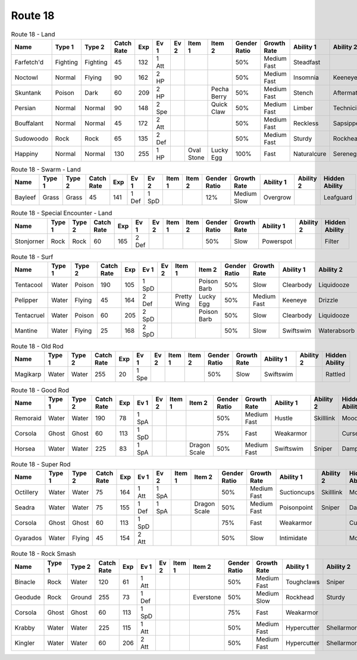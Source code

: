 Route 18
========

.. list-table:: Route 18 - Land
   :widths: 7, 7, 7, 7, 7, 7, 7, 7, 7, 7, 7, 7, 7, 7
   :header-rows: 1

   * - Name
     - Type 1
     - Type 2
     - Catch Rate
     - Exp
     - Ev 1
     - Ev 2
     - Item 1
     - Item 2
     - Gender Ratio
     - Growth Rate
     - Ability 1
     - Ability 2
     - Hidden Ability
   * - Farfetch'd
     - Fighting
     - Fighting
     - 45
     - 132
     - 1 Att
     - 
     - 
     - 
     - 50%
     - Medium Fast
     - Steadfast
     - 
     - Scrappy
   * - Noctowl
     - Normal
     - Flying
     - 90
     - 162
     - 2 HP
     - 
     - 
     - 
     - 50%
     - Medium Fast
     - Insomnia
     - Keeneye
     - Tintedlens
   * - Skuntank
     - Poison
     - Dark
     - 60
     - 209
     - 2 HP
     - 
     - 
     - Pecha Berry
     - 50%
     - Medium Fast
     - Stench
     - Aftermath
     - Poisontouch
   * - Persian
     - Normal
     - Normal
     - 90
     - 148
     - 2 Spe
     - 
     - 
     - Quick Claw
     - 50%
     - Medium Fast
     - Limber
     - Technician
     - Sturdy
   * - Bouffalant
     - Normal
     - Normal
     - 45
     - 172
     - 2 Att
     - 
     - 
     - 
     - 50%
     - Medium Fast
     - Reckless
     - Sapsipper
     - Stamina
   * - Sudowoodo
     - Rock
     - Rock
     - 65
     - 135
     - 2 Def
     - 
     - 
     - 
     - 50%
     - Medium Fast
     - Sturdy
     - Rockhead
     - Sapsipper
   * - Happiny
     - Normal
     - Normal
     - 130
     - 255
     - 1 HP
     - 
     - Oval Stone
     - Lucky Egg
     - 100%
     - Fast
     - Naturalcure
     - Serenegrace
     - Friendguard

.. list-table:: Route 18 - Swarm - Land
   :widths: 7, 7, 7, 7, 7, 7, 7, 7, 7, 7, 7, 7, 7, 7
   :header-rows: 1

   * - Name
     - Type 1
     - Type 2
     - Catch Rate
     - Exp
     - Ev 1
     - Ev 2
     - Item 1
     - Item 2
     - Gender Ratio
     - Growth Rate
     - Ability 1
     - Ability 2
     - Hidden Ability
   * - Bayleef
     - Grass
     - Grass
     - 45
     - 141
     - 1 Def
     - 1 SpD
     - 
     - 
     - 12%
     - Medium Slow
     - Overgrow
     - 
     - Leafguard

.. list-table:: Route 18 - Special Encounter - Land
   :widths: 7, 7, 7, 7, 7, 7, 7, 7, 7, 7, 7, 7, 7, 7
   :header-rows: 1

   * - Name
     - Type 1
     - Type 2
     - Catch Rate
     - Exp
     - Ev 1
     - Ev 2
     - Item 1
     - Item 2
     - Gender Ratio
     - Growth Rate
     - Ability 1
     - Ability 2
     - Hidden Ability
   * - Stonjorner
     - Rock
     - Rock
     - 60
     - 165
     - 2 Def
     - 
     - 
     - 
     - 50%
     - Slow
     - Powerspot
     - 
     - Filter

.. list-table:: Route 18 - Surf
   :widths: 7, 7, 7, 7, 7, 7, 7, 7, 7, 7, 7, 7, 7, 7
   :header-rows: 1

   * - Name
     - Type 1
     - Type 2
     - Catch Rate
     - Exp
     - Ev 1
     - Ev 2
     - Item 1
     - Item 2
     - Gender Ratio
     - Growth Rate
     - Ability 1
     - Ability 2
     - Hidden Ability
   * - Tentacool
     - Water
     - Poison
     - 190
     - 105
     - 1 SpD
     - 
     - 
     - Poison Barb
     - 50%
     - Slow
     - Clearbody
     - Liquidooze
     - Raindish
   * - Pelipper
     - Water
     - Flying
     - 45
     - 164
     - 2 Def
     - 
     - Pretty Wing
     - Lucky Egg
     - 50%
     - Medium Fast
     - Keeneye
     - Drizzle
     - Raindish
   * - Tentacruel
     - Water
     - Poison
     - 60
     - 205
     - 2 SpD
     - 
     - 
     - Poison Barb
     - 50%
     - Slow
     - Clearbody
     - Liquidooze
     - Raindish
   * - Mantine
     - Water
     - Flying
     - 25
     - 168
     - 2 SpD
     - 
     - 
     - 
     - 50%
     - Slow
     - Swiftswim
     - Waterabsorb
     - Waterveil

.. list-table:: Route 18 - Old Rod
   :widths: 7, 7, 7, 7, 7, 7, 7, 7, 7, 7, 7, 7, 7, 7
   :header-rows: 1

   * - Name
     - Type 1
     - Type 2
     - Catch Rate
     - Exp
     - Ev 1
     - Ev 2
     - Item 1
     - Item 2
     - Gender Ratio
     - Growth Rate
     - Ability 1
     - Ability 2
     - Hidden Ability
   * - Magikarp
     - Water
     - Water
     - 255
     - 20
     - 1 Spe
     - 
     - 
     - 
     - 50%
     - Slow
     - Swiftswim
     - 
     - Rattled

.. list-table:: Route 18 - Good Rod
   :widths: 7, 7, 7, 7, 7, 7, 7, 7, 7, 7, 7, 7, 7, 7
   :header-rows: 1

   * - Name
     - Type 1
     - Type 2
     - Catch Rate
     - Exp
     - Ev 1
     - Ev 2
     - Item 1
     - Item 2
     - Gender Ratio
     - Growth Rate
     - Ability 1
     - Ability 2
     - Hidden Ability
   * - Remoraid
     - Water
     - Water
     - 190
     - 78
     - 1 SpA
     - 
     - 
     - 
     - 50%
     - Medium Fast
     - Hustle
     - Skilllink
     - Moody
   * - Corsola
     - Ghost
     - Ghost
     - 60
     - 113
     - 1 SpD
     - 
     - 
     - 
     - 75%
     - Fast
     - Weakarmor
     - 
     - Cursedbody
   * - Horsea
     - Water
     - Water
     - 225
     - 83
     - 1 SpA
     - 
     - 
     - Dragon Scale
     - 50%
     - Medium Fast
     - Swiftswim
     - Sniper
     - Damp

.. list-table:: Route 18 - Super Rod
   :widths: 7, 7, 7, 7, 7, 7, 7, 7, 7, 7, 7, 7, 7, 7
   :header-rows: 1

   * - Name
     - Type 1
     - Type 2
     - Catch Rate
     - Exp
     - Ev 1
     - Ev 2
     - Item 1
     - Item 2
     - Gender Ratio
     - Growth Rate
     - Ability 1
     - Ability 2
     - Hidden Ability
   * - Octillery
     - Water
     - Water
     - 75
     - 164
     - 1 Att
     - 1 SpA
     - 
     - 
     - 50%
     - Medium Fast
     - Suctioncups
     - Skilllink
     - Moody
   * - Seadra
     - Water
     - Water
     - 75
     - 155
     - 1 Def
     - 1 SpA
     - 
     - Dragon Scale
     - 50%
     - Medium Fast
     - Poisonpoint
     - Sniper
     - Damp
   * - Corsola
     - Ghost
     - Ghost
     - 60
     - 113
     - 1 SpD
     - 
     - 
     - 
     - 75%
     - Fast
     - Weakarmor
     - 
     - Cursedbody
   * - Gyarados
     - Water
     - Flying
     - 45
     - 154
     - 2 Att
     - 
     - 
     - 
     - 50%
     - Slow
     - Intimidate
     - 
     - Moxie

.. list-table:: Route 18 - Rock Smash
   :widths: 7, 7, 7, 7, 7, 7, 7, 7, 7, 7, 7, 7, 7, 7
   :header-rows: 1

   * - Name
     - Type 1
     - Type 2
     - Catch Rate
     - Exp
     - Ev 1
     - Ev 2
     - Item 1
     - Item 2
     - Gender Ratio
     - Growth Rate
     - Ability 1
     - Ability 2
     - Hidden Ability
   * - Binacle
     - Rock
     - Water
     - 120
     - 61
     - 1 Att
     - 
     - 
     - 
     - 50%
     - Medium Fast
     - Toughclaws
     - Sniper
     - Pickpocket
   * - Geodude
     - Rock
     - Ground
     - 255
     - 73
     - 1 Def
     - 
     - 
     - Everstone
     - 50%
     - Medium Slow
     - Rockhead
     - Sturdy
     - Sandspit
   * - Corsola
     - Ghost
     - Ghost
     - 60
     - 113
     - 1 SpD
     - 
     - 
     - 
     - 75%
     - Fast
     - Weakarmor
     - 
     - Cursedbody
   * - Krabby
     - Water
     - Water
     - 225
     - 115
     - 1 Att
     - 
     - 
     - 
     - 50%
     - Medium Fast
     - Hypercutter
     - Shellarmor
     - Sheerforce
   * - Kingler
     - Water
     - Water
     - 60
     - 206
     - 2 Att
     - 
     - 
     - 
     - 50%
     - Medium Fast
     - Hypercutter
     - Shellarmor
     - Sheerforce

